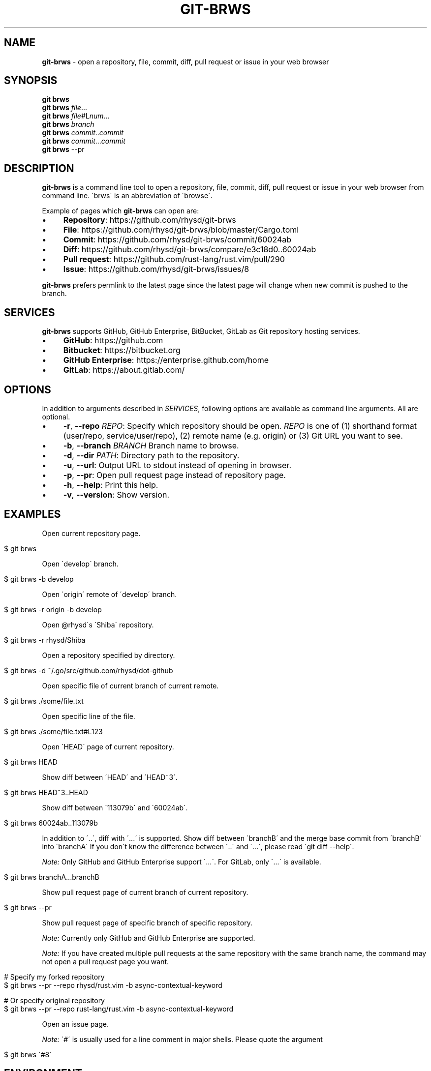 .\" generated with Ronn/v0.7.3
.\" http://github.com/rtomayko/ronn/tree/0.7.3
.
.TH "GIT\-BRWS" "1" "December 2018" "" ""
.
.SH "NAME"
\fBgit\-brws\fR \- open a repository, file, commit, diff, pull request or issue in your web browser
.
.SH "SYNOPSIS"
\fBgit brws\fR
.
.br
\fBgit brws\fR \fIfile\fR\.\.\.
.
.br
\fBgit brws\fR \fIfile\fR#L\fInum\fR\.\.\.
.
.br
\fBgit brws\fR \fIbranch\fR
.
.br
\fBgit brws\fR \fIcommit\fR\.\.\fIcommit\fR
.
.br
\fBgit brws\fR \fIcommit\fR\.\.\.\fIcommit\fR
.
.br
\fBgit brws\fR \-\-pr
.
.br
.
.SH "DESCRIPTION"
\fBgit\-brws\fR is a command line tool to open a repository, file, commit, diff, pull request or issue in your web browser from command line\. \'brws\' is an abbreviation of \'browse\'\.
.
.P
Example of pages which \fBgit\-brws\fR can open are:
.
.IP "\(bu" 4
\fBRepository\fR: https://github\.com/rhysd/git\-brws
.
.IP "\(bu" 4
\fBFile\fR: https://github\.com/rhysd/git\-brws/blob/master/Cargo\.toml
.
.IP "\(bu" 4
\fBCommit\fR: https://github\.com/rhysd/git\-brws/commit/60024ab
.
.IP "\(bu" 4
\fBDiff\fR: https://github\.com/rhysd/git\-brws/compare/e3c18d0\.\.60024ab
.
.IP "\(bu" 4
\fBPull request\fR: https://github\.com/rust\-lang/rust\.vim/pull/290
.
.IP "\(bu" 4
\fBIssue\fR: https://github\.com/rhysd/git\-brws/issues/8
.
.IP "" 0
.
.P
\fBgit\-brws\fR prefers permlink to the latest page since the latest page will change when new commit is pushed to the branch\.
.
.SH "SERVICES"
\fBgit\-brws\fR supports GitHub, GitHub Enterprise, BitBucket, GitLab as Git repository hosting services\.
.
.IP "\(bu" 4
\fBGitHub\fR: https://github\.com
.
.IP "\(bu" 4
\fBBitbucket\fR: https://bitbucket\.org
.
.IP "\(bu" 4
\fBGitHub Enterprise\fR: https://enterprise\.github\.com/home
.
.IP "\(bu" 4
\fBGitLab\fR: https://about\.gitlab\.com/
.
.IP "" 0
.
.SH "OPTIONS"
In addition to arguments described in \fISERVICES\fR, following options are available as command line arguments\. All are optional\.
.
.IP "\(bu" 4
\fB\-r\fR, \fB\-\-repo\fR \fIREPO\fR: Specify which repository should be open\. \fIREPO\fR is one of (1) shorthand format (user/repo, service/user/repo), (2) remote name (e\.g\. origin) or (3) Git URL you want to see\.
.
.IP "\(bu" 4
\fB\-b\fR, \fB\-\-branch\fR \fIBRANCH\fR Branch name to browse\.
.
.IP "\(bu" 4
\fB\-d\fR, \fB\-\-dir\fR \fIPATH\fR: Directory path to the repository\.
.
.IP "\(bu" 4
\fB\-u\fR, \fB\-\-url\fR: Output URL to stdout instead of opening in browser\.
.
.IP "\(bu" 4
\fB\-p\fR, \fB\-\-pr\fR: Open pull request page instead of repository page\.
.
.IP "\(bu" 4
\fB\-h\fR, \fB\-\-help\fR: Print this help\.
.
.IP "\(bu" 4
\fB\-v\fR, \fB\-\-version\fR: Show version\.
.
.IP "" 0
.
.SH "EXAMPLES"
Open current repository page\.
.
.IP "" 4
.
.nf

$ git brws
.
.fi
.
.IP "" 0
.
.P
Open \'develop\' branch\.
.
.IP "" 4
.
.nf

$ git brws \-b develop
.
.fi
.
.IP "" 0
.
.P
Open \'origin\' remote of \'develop\' branch\.
.
.IP "" 4
.
.nf

$ git brws \-r origin \-b develop
.
.fi
.
.IP "" 0
.
.P
Open @rhysd\'s \'Shiba\' repository\.
.
.IP "" 4
.
.nf

$ git brws \-r rhysd/Shiba
.
.fi
.
.IP "" 0
.
.P
Open a repository specified by directory\.
.
.IP "" 4
.
.nf

$ git brws \-d ~/\.go/src/github\.com/rhysd/dot\-github
.
.fi
.
.IP "" 0
.
.P
Open specific file of current branch of current remote\.
.
.IP "" 4
.
.nf

$ git brws \./some/file\.txt
.
.fi
.
.IP "" 0
.
.P
Open specific line of the file\.
.
.IP "" 4
.
.nf

$ git brws \./some/file\.txt#L123
.
.fi
.
.IP "" 0
.
.P
Open \'HEAD\' page of current repository\.
.
.IP "" 4
.
.nf

$ git brws HEAD
.
.fi
.
.IP "" 0
.
.P
Show diff between \'HEAD\' and \'HEAD~3\'\.
.
.IP "" 4
.
.nf

$ git brws HEAD~3\.\.HEAD
.
.fi
.
.IP "" 0
.
.P
Show diff between \'113079b\' and \'60024ab\'\.
.
.IP "" 4
.
.nf

$ git brws 60024ab\.\.113079b
.
.fi
.
.IP "" 0
.
.P
In addition to \'\.\.\', diff with \'\.\.\.\' is supported\. Show diff between \'branchB\' and the merge base commit from \'branchB\' into \'branchA\' If you don\'t know the difference between \'\.\.\' and \'\.\.\.\', please read \'git diff \-\-help\'\.
.
.P
\fINote:\fR Only GitHub and GitHub Enterprise support \'\.\.\.\'\. For GitLab, only \'\.\.\.\' is available\.
.
.IP "" 4
.
.nf

$ git brws branchA\.\.\.branchB
.
.fi
.
.IP "" 0
.
.P
Show pull request page of current branch of current repository\.
.
.IP "" 4
.
.nf

$ git brws \-\-pr
.
.fi
.
.IP "" 0
.
.P
Show pull request page of specific branch of specific repository\.
.
.P
\fINote:\fR Currently only GitHub and GitHub Enterprise are supported\.
.
.P
\fINote:\fR If you have created multiple pull requests at the same repository with the same branch name, the command may not open a pull request page you want\.
.
.IP "" 4
.
.nf

# Specify my forked repository
$ git brws \-\-pr \-\-repo rhysd/rust\.vim \-b async\-contextual\-keyword

# Or specify original repository
$ git brws \-\-pr \-\-repo rust\-lang/rust\.vim \-b async\-contextual\-keyword
.
.fi
.
.IP "" 0
.
.P
Open an issue page\.
.
.P
\fINote:\fR \'#\' is usually used for a line comment in major shells\. Please quote the argument
.
.IP "" 4
.
.nf

$ git brws \'#8\'
.
.fi
.
.IP "" 0
.
.SH "ENVIRONMENT"
.
.TP
\fB$GIT_BRWS_GIT_COMMAND\fR
Git command to use\. If not specified, "git" will be used\.
.
.TP
\fB$GIT_BRWS_GHE_URL_HOST\fR
When you use your own GitHub Enterprise repository, you can specify its host to this variable\. By default, \fBgit\-brws\fR detects \'^github\.\' as GHE host\. If your GHE repository host does not match it, please specify this variable\. If your repository is \'https://example\-repo\.org/user/repo\', \'example\-repo\.org\' should be set\.
.
.TP
\fB$GIT_BRWS_GHE_SSH_PORT\fR
When you set a number to it, the number will be used for the ssh port for GitHub Enterprise URLs\.
.
.TP
\fB$GIT_BRWS_GITLAB_SSH_PORT\fR
When you set a number to it, the number will be used for the ssh port for self\-hosted GitLab URLs\. This is useful when your environment hosts GitLab to non\-trivial ssh port URL\.
.
.TP
\fB$GIT_BRWS_GITHUB_TOKEN\fR
This variable is used for \'\-\-pr\' (or \'\-p\') only\. API access token for github\.com\. They are optional, but useful for avoiding API rate limit and accessing to private repositories\. Please generate a token from https://github\.com/settings/tokens/new
.
.TP
\fB$GITHUB_TOKEN\fR
Ditto\. When $GIT_BRWS_GITHUB_TOKEN is not set, $GITHUB_TOKEN is looked\.
.
.TP
\fB$GIT_BRWS_GHE_TOKEN\fR
This variable is used for \'\-\-pr\' (or \'\-p\') only\. API access token for GitHub Enterprise instance\. It is sometimes mandatory (depending on your GHE instance configuration)\. Please generate a token from \'https://{YOUR GHE HOST}/settings/tokens/new\'\.
.
.TP
\fB$https_proxy\fR
This variable is used for \'\-\-pr\' (or \'\-p\') only\. A HTTPS Proxy server URL if you use a web proxy\.
.
.SH "REPOSITORY"
\fBgit\-brws\fR is developed at repository hosted on GitHub\.
.
.P
https://github\.com/rhysd/git\-brws
.
.SH "BUGS"
Please visit issues page to see known bugs\. If you\'ve found a new bug, please report it here\.
.
.P
https://github\.com/rhysd/git\-brws/issues
.
.SH "COPYRIGHT"
\fBgit\-brws\fR is licensed under the MIT License Copyright (c) 2016 rhysd
.
.SH "SEE ALSO"
GIT(1)
